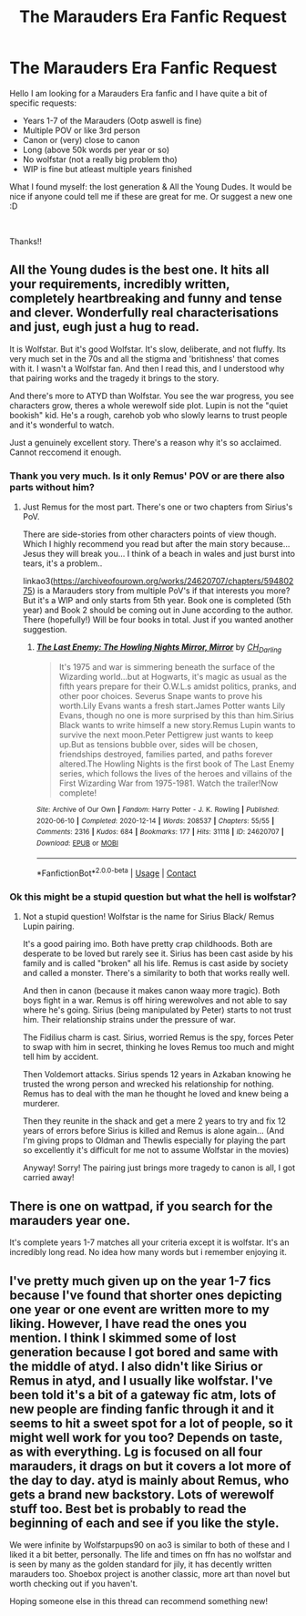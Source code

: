 #+TITLE: The Marauders Era Fanfic Request

* The Marauders Era Fanfic Request
:PROPERTIES:
:Author: harryjochie
:Score: 5
:DateUnix: 1618685995.0
:DateShort: 2021-Apr-17
:FlairText: Request
:END:
Hello I am looking for a Marauders Era fanfic and I have quite a bit of specific requests:

- Years 1-7 of the Marauders (Ootp aswell is fine)
- Multiple POV or like 3rd person
- Canon or (very) close to canon
- Long (above 50k words per year or so)
- No wolfstar (not a really big problem tho)
- WIP is fine but atleast multiple years finished

What I found myself: the lost generation & All the Young Dudes. It would be nice if anyone could tell me if these are great for me. Or suggest a new one :D

​

Thanks!!


** All the Young dudes is the best one. It hits all your requirements, incredibly written, completely heartbreaking and funny and tense and clever. Wonderfully real characterisations and just, eugh just a hug to read.

It is Wolfstar. But it's good Wolfstar. It's slow, deliberate, and not fluffy. Its very much set in the 70s and all the stigma and 'britishness' that comes with it. I wasn't a Wolfstar fan. And then I read this, and I understood why that pairing works and the tragedy it brings to the story.

And there's more to ATYD than Wolfstar. You see the war progress, you see characters grow, theres a whole werewolf side plot. Lupin is not the "quiet bookish" kid. He's a rough, carehob yob who slowly learns to trust people and it's wonderful to watch.

Just a genuinely excellent story. There's a reason why it's so acclaimed. Cannot reccomend it enough.
:PROPERTIES:
:Author: WhistlingBanshee
:Score: 4
:DateUnix: 1618686405.0
:DateShort: 2021-Apr-17
:END:

*** Thank you very much. Is it only Remus' POV or are there also parts without him?
:PROPERTIES:
:Author: harryjochie
:Score: 1
:DateUnix: 1618686993.0
:DateShort: 2021-Apr-17
:END:

**** Just Remus for the most part. There's one or two chapters from Sirius's PoV.

There are side-stories from other characters points of view though. Which I highly recommend you read but after the main story because... Jesus they will break you... I think of a beach in wales and just burst into tears, it's a problem..

linkao3([[https://archiveofourown.org/works/24620707/chapters/59480275]]) is a Marauders story from multiple PoV's if that interests you more? But it's a WIP and only starts from 5th year. Book one is completed (5th year) and Book 2 should be coming out in June according to the author. There (hopefully!) Will be four books in total. Just if you wanted another suggestion.
:PROPERTIES:
:Author: WhistlingBanshee
:Score: 1
:DateUnix: 1618687728.0
:DateShort: 2021-Apr-17
:END:

***** [[https://archiveofourown.org/works/24620707][*/The Last Enemy: The Howling Nights Mirror, Mirror/*]] by [[https://www.archiveofourown.org/users/CH_Darling/pseuds/CH_Darling][/CH_Darling/]]

#+begin_quote
  It's 1975 and war is simmering beneath the surface of the Wizarding world...but at Hogwarts, it's magic as usual as the fifth years prepare for their O.W.L.s amidst politics, pranks, and other poor choices. Severus Snape wants to prove his worth.Lily Evans wants a fresh start.James Potter wants Lily Evans, though no one is more surprised by this than him.Sirius Black wants to write himself a new story.Remus Lupin wants to survive the next moon.Peter Pettigrew just wants to keep up.But as tensions bubble over, sides will be chosen, friendships destroyed, families parted, and paths forever altered.The Howling Nights is the first book of The Last Enemy series, which follows the lives of the heroes and villains of the First Wizarding War from 1975-1981. Watch the trailer!Now complete!
#+end_quote

^{/Site/:} ^{Archive} ^{of} ^{Our} ^{Own} ^{*|*} ^{/Fandom/:} ^{Harry} ^{Potter} ^{-} ^{J.} ^{K.} ^{Rowling} ^{*|*} ^{/Published/:} ^{2020-06-10} ^{*|*} ^{/Completed/:} ^{2020-12-14} ^{*|*} ^{/Words/:} ^{208537} ^{*|*} ^{/Chapters/:} ^{55/55} ^{*|*} ^{/Comments/:} ^{2316} ^{*|*} ^{/Kudos/:} ^{684} ^{*|*} ^{/Bookmarks/:} ^{177} ^{*|*} ^{/Hits/:} ^{31118} ^{*|*} ^{/ID/:} ^{24620707} ^{*|*} ^{/Download/:} ^{[[https://archiveofourown.org/downloads/24620707/The%20Last%20Enemy%20The.epub?updated_at=1616369624][EPUB]]} ^{or} ^{[[https://archiveofourown.org/downloads/24620707/The%20Last%20Enemy%20The.mobi?updated_at=1616369624][MOBI]]}

--------------

*FanfictionBot*^{2.0.0-beta} | [[https://github.com/FanfictionBot/reddit-ffn-bot/wiki/Usage][Usage]] | [[https://www.reddit.com/message/compose?to=tusing][Contact]]
:PROPERTIES:
:Author: FanfictionBot
:Score: 1
:DateUnix: 1618687744.0
:DateShort: 2021-Apr-17
:END:


*** Ok this might be a stupid question but what the hell is wolfstar?
:PROPERTIES:
:Author: The_BadJuju
:Score: 1
:DateUnix: 1618722621.0
:DateShort: 2021-Apr-18
:END:

**** Not a stupid question! Wolfstar is the name for Sirius Black/ Remus Lupin pairing.

It's a good pairing imo. Both have pretty crap childhoods. Both are desperate to be loved but rarely see it. Sirius has been cast aside by his family and is called "broken" all his life. Remus is cast aside by society and called a monster. There's a similarity to both that works really well.

And then in canon (because it makes canon waay more tragic). Both boys fight in a war. Remus is off hiring werewolves and not able to say where he's going. Sirius (being manipulated by Peter) starts to not trust him. Their relationship strains under the pressure of war.

The Fidilius charm is cast. Sirius, worried Remus is the spy, forces Peter to swap with him in secret, thinking he loves Remus too much and might tell him by accident.

Then Voldemort attacks. Sirius spends 12 years in Azkaban knowing he trusted the wrong person and wrecked his relationship for nothing. Remus has to deal with the man he thought he loved and knew being a murderer.

Then they reunite in the shack and get a mere 2 years to try and fix 12 years of errors before Sirius is killed and Remus is alone again... (And I'm giving props to Oldman and Thewlis especially for playing the part so excellently it's difficult for me not to assume Wolfstar in the movies)

Anyway! Sorry! The pairing just brings more tragedy to canon is all, I got carried away!
:PROPERTIES:
:Author: WhistlingBanshee
:Score: 2
:DateUnix: 1618728383.0
:DateShort: 2021-Apr-18
:END:


** There is one on wattpad, if you search for the marauders year one.

It's complete years 1-7 matches all your criteria except it is wolfstar. It's an incredibly long read. No idea how many words but i remember enjoying it.
:PROPERTIES:
:Author: Xeius987
:Score: 1
:DateUnix: 1618691055.0
:DateShort: 2021-Apr-18
:END:


** I've pretty much given up on the year 1-7 fics because I've found that shorter ones depicting one year or one event are written more to my liking. However, I have read the ones you mention. I think I skimmed some of lost generation because I got bored and same with the middle of atyd. I also didn't like Sirius or Remus in atyd, and I usually like wolfstar. I've been told it's a bit of a gateway fic atm, lots of new people are finding fanfic through it and it seems to hit a sweet spot for a lot of people, so it might well work for you too? Depends on taste, as with everything. Lg is focused on all four marauders, it drags on but it covers a lot more of the day to day. atyd is mainly about Remus, who gets a brand new backstory. Lots of werewolf stuff too. Best bet is probably to read the beginning of each and see if you like the style.

We were infinite by Wolfstarpups90 on ao3 is similar to both of these and I liked it a bit better, personally. The life and times on ffn has no wolfstar and is seen by many as the golden standard for jily, it has decently written marauders too. Shoebox project is another classic, more art than novel but worth checking out if you haven't.

Hoping someone else in this thread can recommend something new!
:PROPERTIES:
:Author: nirvanarchy
:Score: 1
:DateUnix: 1618696107.0
:DateShort: 2021-Apr-18
:END:
